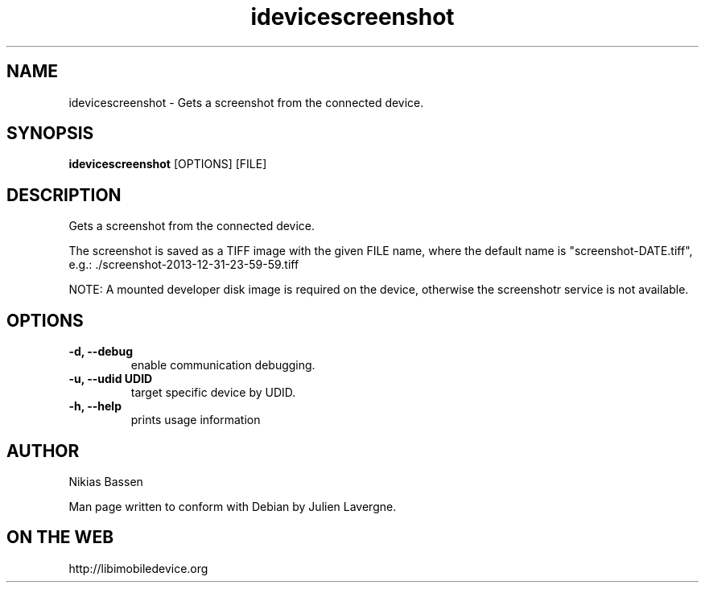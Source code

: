 .TH "idevicescreenshot" 1
.SH NAME
idevicescreenshot \- Gets a screenshot from the connected device.
.SH SYNOPSIS
.B idevicescreenshot
[OPTIONS] [FILE]

.SH DESCRIPTION

Gets a screenshot from the connected device.

The screenshot is saved as a TIFF image with the given FILE name, where the
default name is "screenshot-DATE.tiff",
e.g.: ./screenshot-2013-12-31-23-59-59.tiff

NOTE: A mounted developer disk image is required on the device, otherwise
the screenshotr service is not available.

.SH OPTIONS
.TP
.B \-d, \-\-debug
enable communication debugging.
.TP
.B \-u, \-\-udid UDID
target specific device by UDID.
.TP
.B \-h, \-\-help
prints usage information

.SH AUTHOR
Nikias Bassen

Man page written to conform with Debian by Julien Lavergne.

.SH ON THE WEB
http://libimobiledevice.org
